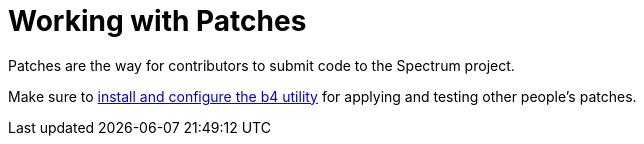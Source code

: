 = Working with Patches
:page-parent: Contributing
:page-nav_order: 2
:page-has_children: true

// SPDX-FileCopyrightText: 2022 Unikie
// SPDX-License-Identifier: GFDL-1.3-no-invariants-or-later OR CC-BY-SA-4.0

Patches are the way for contributors to submit code to the Spectrum project.

Make sure to xref:b4.adoc[install and configure the b4 utility] for
applying and testing other people's patches.
